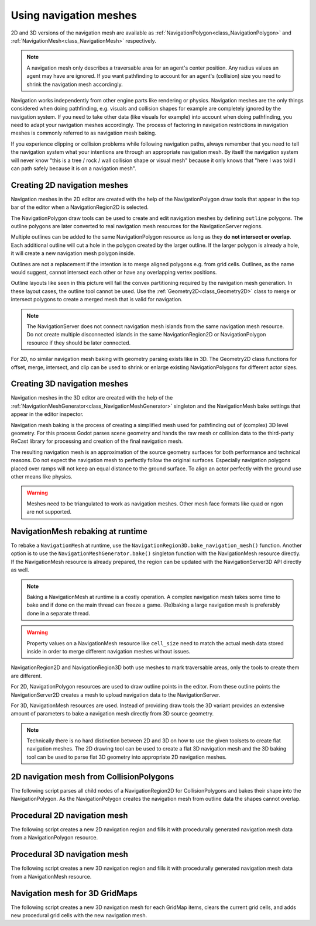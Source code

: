 .. _doc_navigation_using_navigationmeshes:

Using navigation meshes
=======================

2D and 3D versions of the navigation mesh are available as
:ref:`NavigationPolygon<class_NavigationPolygon>` and
:ref:`NavigationMesh<class_NavigationMesh>`  respectively.

.. note::

    A navigation mesh only describes a traversable area for an agent's center position. Any radius values an agent may have are ignored.
    If you want pathfinding to account for an agent's (collision) size you need to shrink the navigation mesh accordingly.

Navigation works independently from other engine parts like rendering or physics.
Navigation meshes are the only things considered when doing pathfinding, e.g. visuals and collision shapes for example are completely ignored by the navigation system.
If you need to take other data (like visuals for example) into account when doing pathfinding, you need to adapt your navigation meshes accordingly.
The process of factoring in navigation restrictions in navigation meshes is commonly referred to as navigation mesh baking.

If you experience clipping or collision problems while following navigation paths, always remember that you need to tell the navigation system what your intentions are through an appropriate navigation mesh.
By itself the navigation system will never know "this is a tree / rock / wall collision shape or visual mesh" because it only knows that "here I was told I can path safely because it is on a navigation mesh".

.. _doc_navigation_navmesh_baking:

Creating 2D navigation meshes
~~~~~~~~~~~~~~~~~~~~~~~~~~~~~

Navigation meshes in the 2D editor are created with the help of the NavigationPolygon draw tools
that appear in the top bar of the editor when a NavigationRegion2D is selected.

.. image:: img/nav_polydrawtool.png

The NavigationPolygon draw tools can be used to create and edit navigation meshes by defining ``outline`` polygons.
The outline polygons are later converted to real navigation mesh resources for the NavigationServer regions.

.. image:: img/nav_polymatroschka.png

Multiple outlines can be added to the same NavigationPolygon resource as long as they **do not intersect or overlap**.
Each additional outline will cut a hole in the polygon created by the larger outline.
If the larger polygon is already a hole, it will create a new navigation mesh polygon inside.

Outlines are not a replacement if the intention is to merge aligned polygons e.g. from grid cells.
Outlines, as the name would suggest, cannot intersect each other or have any overlapping vertex positions.

.. image:: img/nav_polyoutlinefail.png

Outline layouts like seen in this picture will fail the convex partitioning required by the navigation mesh generation.
In these layout cases, the outline tool cannot be used. Use the :ref:`Geometry2D<class_Geometry2D>` class to merge or intersect polygons to create a merged mesh that is valid for navigation.

.. note::

    The NavigationServer does not connect navigation mesh islands from the same navigation mesh resource.
    Do not create multiple disconnected islands in the same NavigationRegion2D or NavigationPolygon resource if they should be later connected.

For 2D, no similar navigation mesh baking with geometry parsing exists like in 3D.
The Geometry2D class functions for offset, merge, intersect, and clip can be used to shrink or enlarge existing NavigationPolygons for different actor sizes.

Creating 3D navigation meshes
~~~~~~~~~~~~~~~~~~~~~~~~~~~~~

.. image:: img/baked_navmesh.png

Navigation meshes in the 3D editor are created with the help of the
:ref:`NavigationMeshGenerator<class_NavigationMeshGenerator>` singleton
and the NavigationMesh bake settings that appear in the editor inspector.

Navigation mesh baking is the process of creating a simplified mesh used for pathfinding out of (complex) 3D level geometry.
For this process Godot parses scene geometry and hands the raw mesh or collision data to the
third-party ReCast library for processing and creation of the final navigation mesh.

The resulting navigation mesh is an approximation of the source geometry surfaces
for both performance and technical reasons. Do not expect the navigation mesh
to perfectly follow the original surfaces. Especially navigation polygons placed
over ramps will not keep an equal distance to the ground surface. To align an
actor perfectly with the ground use other means like physics.

.. warning::

    Meshes need to be triangulated to work as navigation meshes. Other mesh face formats like quad or ngon are not supported.

NavigationMesh rebaking at runtime
~~~~~~~~~~~~~~~~~~~~~~~~~~~~~~~~~~

To rebake a ``NavigationMesh`` at runtime, use the ``NavigationRegion3D.bake_navigation_mesh()`` function.
Another option is to use the ``NavigationMeshGenerator.bake()`` singleton function with the NavigationMesh resource directly.
If the NavigationMesh resource is already prepared, the region can be updated with the NavigationServer3D API directly as well.

.. tabs::
 .. code-tab:: gdscript GDScript

    extends NavigationRegion3D

    func update_navigation_mesh():

        # use bake and update function of region
        var on_thread: bool = true
        bake_navigation_mesh(on_thread)

        # or use the NavigationMeshGenerator singleton
        var _navigationmesh: NavigationMesh = navigation_mesh
        NavigationMeshGenerator.bake(_navigationmesh, self)
        # remove old resource first to trigger a full update
        navigation_mesh = null
        navigation_mesh = _navigationmesh

        # or use NavigationServer API to update region with prepared navigation mesh
        var region_rid: RID = get_region_rid()
        NavigationServer3D.region_set_navigation_mesh(region_rid, navigation_mesh)

.. note::

    Baking a NavigationMesh at runtime is a costly operation.
    A complex navigation mesh takes some time to bake and if done on the main thread can freeze a game.
    (Re)baking a large navigation mesh is preferably done in a separate thread.

.. warning::

    Property values on a NavigationMesh resource like ``cell_size`` need
    to match the actual mesh data stored inside in order to merge
    different navigation meshes without issues.

NavigationRegion2D and NavigationRegion3D both use meshes to mark traversable areas, only the tools to create them are different.

For 2D, NavigationPolygon resources are used to draw outline points in the editor. From these outline points the NavigationServer2D creates a mesh to upload navigation data to the NavigationServer.

For 3D, NavigationMesh resources are used. Instead of providing draw tools the 3D variant
provides an extensive amount of parameters to bake a navigation mesh directly from 3D source geometry.

.. note::

    Technically there is no hard distinction between 2D and 3D on how to use the given toolsets to create flat navigation meshes. The 2D drawing tool can be used to create a flat 3D navigation mesh and the 3D baking tool can be used to parse flat 3D geometry into appropriate 2D navigation meshes.

2D navigation mesh from CollisionPolygons
~~~~~~~~~~~~~~~~~~~~~~~~~~~~~~~~~~~~~~~~~

The following script parses all child nodes of a NavigationRegion2D for CollisionPolygons
and bakes their shape into the NavigationPolygon. As the NavigationPolygon creates the
navigation mesh from outline data the shapes cannot overlap.

.. tabs::
 .. code-tab:: gdscript GDScript

    extends NavigationRegion2D

    var new_navigation_polygon: NavigationPolygon = get_navigation_polygon()

    func _ready():

        parse_2d_collisionshapes(self)

        new_navigation_polygon.make_polygons_from_outlines()
        set_navigation_polygon(new_navigation_polygon)

    func parse_2d_collisionshapes(root_node: Node2D):

        for node in root_node.get_children():

            if node.get_child_count() > 0:
                parse_2d_collisionshapes(node)

            if node is CollisionPolygon2D:

                var collisionpolygon_transform: Transform2D = node.get_global_transform()
                var collisionpolygon: PackedVector2Array = node.polygon

                var new_collision_outline: PackedVector2Array = collisionpolygon_transform * collisionpolygon

                new_navigation_polygon.add_outline(new_collision_outline)

Procedural 2D navigation mesh
~~~~~~~~~~~~~~~~~~~~~~~~~~~~~

The following script creates a new 2D navigation region and fills it with procedurally generated navigation mesh data from a NavigationPolygon resource.

.. tabs::
 .. code-tab:: gdscript GDScript

    extends Node2D

    var new_2d_region_rid: RID = NavigationServer2D.region_create()

    var default_2d_map_rid: RID = get_world_2d().get_navigation_map()
    NavigationServer2D.region_set_map(new_2d_region_rid, default_2d_map_rid)

    var new_navigation_polygon: NavigationPolygon = NavigationPolygon.new()
    var new_outline: PackedVector2Array = PackedVector2Array([
        Vector2(0.0, 0.0),
        Vector2(50.0, 0.0),
        Vector2(50.0, 50.0),
        Vector2(0.0, 50.0),
    ])
    new_navigation_polygon.add_outline(new_outline)
    new_navigation_polygon.make_polygons_from_outlines()

    NavigationServer2D.region_set_navigation_polygon(new_2d_region_rid, new_navigation_polygon)

Procedural 3D navigation mesh
~~~~~~~~~~~~~~~~~~~~~~~~~~~~~

The following script creates a new 3D navigation region and fills it with procedurally generated navigation mesh data from a NavigationMesh resource.

.. tabs::
 .. code-tab:: gdscript GDScript

    extends Node3D

    var new_3d_region_rid: RID = NavigationServer3D.region_create()

    var default_3d_map_rid: RID = get_world_3d().get_navigation_map()
    NavigationServer3D.region_set_map(new_3d_region_rid, default_3d_map_rid)

    var new_navigation_mesh: NavigationMesh = NavigationMesh.new()
    # Add vertices for a triangle.
    new_navigation_mesh.vertices = PackedVector3Array([
        Vector3(-1.0, 0.0, 1.0),
        Vector3(1.0, 0.0, 1.0),
        Vector3(1.0, 0.0, -1.0)
    ])
    # Add indices for the polygon.
    new_navigation_mesh.add_polygon(
        PackedInt32Array([0, 1, 2])
    )
    NavigationServer3D.region_set_navigation_mesh(new_3d_region_rid, new_navigation_mesh)

Navigation mesh for 3D GridMaps
~~~~~~~~~~~~~~~~~~~~~~~~~~~~~~~

The following script creates a new 3D navigation mesh for each GridMap items, clears the current grid cells, and adds new procedural grid cells with the new navigation mesh.

.. tabs::
 .. code-tab:: gdscript GDScript

    extends GridMap

    # enable navigation mesh for grid items
    set_bake_navigation(true)

    # get grid items, create and set a new navigation mesh for each item in the MeshLibrary
    var gridmap_item_list: PackedInt32Array = mesh_library.get_item_list()
    for item in gridmap_item_list:
        var new_item_navigation_mesh: NavigationMesh = NavigationMesh.new()
        # Add vertices and polygons that describe the traversable ground surface.
        # E.g. for a convex polygon that resembles a flat square.
        new_item_navigation_mesh.vertices = PackedVector3Array([
            Vector3(-1.0, 0.0, 1.0),
            Vector3(1.0, 0.0, 1.0),
            Vector3(1.0, 0.0, -1.0),
            Vector3(-1.0, 0.0, -1.0),
        ])
        new_item_navigation_mesh.add_polygon(
            PackedInt32Array([0, 1, 2, 3])
        )
        mesh_library.set_item_navigation_mesh(item, new_item_navigation_mesh)
        mesh_library.set_item_navigation_mesh_transform(item, Transform3D())

    # clear the cells
    clear()

    # add procedural cells using the first item
    var _position: Vector3i = Vector3i(global_transform.origin)
    var _item: int = 0
    var _orientation: int = 0
    for i in range(0,10):
        for j in range(0,10):
            _position.x = i
            _position.z = j
            gridmap.set_cell_item(_position, _item, _orientation)
            _position.x = -i
            _position.z = -j
            gridmap.set_cell_item(_position, _item, _orientation)
